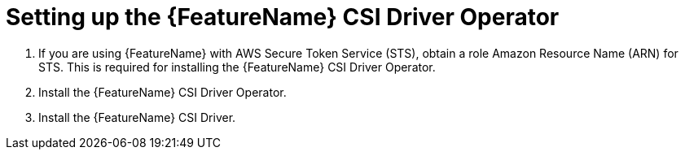 // Module included in the following assemblies:
//
// * storage/container_storage_interface/persistent-storage-csi-aws-efs.adoc

:_mod-docs-content-type: PROCEDURE
[id="persistent-storage-efs-csi-driver-operator-setup_{context}"]
= Setting up the {FeatureName} CSI Driver Operator

. If you are using {FeatureName} with AWS Secure Token Service (STS), obtain a role Amazon Resource Name (ARN) for STS. This is required for installing the {FeatureName} CSI Driver Operator.

. Install the {FeatureName} CSI Driver Operator.

. Install the {FeatureName} CSI Driver.
